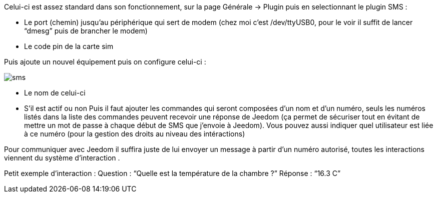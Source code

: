 

Celui-ci est assez standard dans son fonctionnement, sur la page Générale -> Plugin puis en selectionnant le plugin SMS : 

- Le port (chemin) jusqu’au périphérique qui sert de modem (chez moi c’est /dev/ttyUSB0, pour le voir il suffit de lancer “dmesg” puis de brancher le modem)
- Le code pin de la carte sim
 

Puis ajoute un nouvel équipement puis on configure celui-ci :

image::../images/sms.JPG[]

- Le nom de celui-ci
- S’il est actif ou non
Puis il faut ajouter les commandes qui seront composées d’un nom et d’un numéro, seuls les numéros listés dans la liste 
des commandes peuvent recevoir une réponse de Jeedom (ça permet de sécuriser tout en évitant de mettre un mot de passe à 
chaque début de SMS que j’envoie à Jeedom). Vous pouvez aussi indiquer quel utilisateur est liée à ce numéro (pour la gestion des droits
au niveau des intéractions)

Pour communiquer avec Jeedom il suffira juste de lui envoyer un message à partir d’un numéro autorisé, toutes les interactions viennent du système d’interaction .

Petit exemple d’interaction :
Question : “Quelle est la température de la chambre ?”
Réponse  : “16.3 C”
